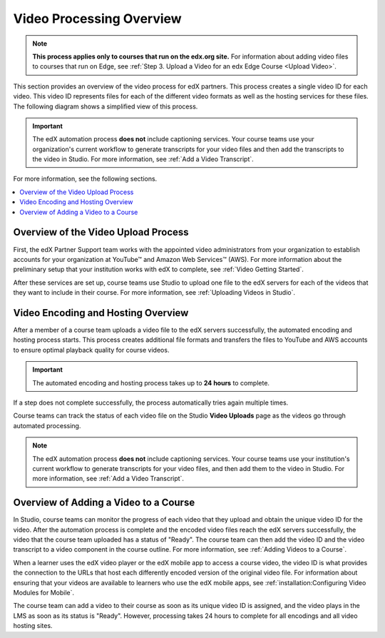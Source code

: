 .. _Video Processing Overview:

###########################
Video Processing Overview
###########################

.. note::
  **This process applies only to courses that run on the edx.org site.** For
  information about adding video files to courses that run on Edge, see
  :ref:`Step 3. Upload a Video for an edx Edge Course <Upload Video>`.

This section provides an overview of the video process for edX partners. This
process creates a single video ID for each video. This video ID represents
files for each of the different video formats as well as the hosting services
for these files. The following diagram shows a simplified view of this process.

.. image:: ../../../../shared/images/encoding_proc_overview.png
 :width: 700
 :alt: Flowchart of a course team uploading a video, followed by edX assigning
     a video ID, encoding and uploading the video in different formats to
     YouTube and AWS, and providing the video ID to the course team. The course
     team monitors processing and adds the video to a course.


.. important::
 The edX automation process **does not** include captioning services. Your
 course teams use your organization's current workflow to generate transcripts
 for your video files and then add the transcripts to the video in Studio. For
 more information, see :ref:`Add a Video Transcript`.

For more information, see the following sections.

.. contents::
  :local:
  :depth: 1

************************************
Overview of the Video Upload Process
************************************

First, the edX Partner Support team works with the appointed video
administrators from your organization to establish accounts for your
organization at YouTube™ and Amazon Web Services™ (AWS). For more information
about the preliminary setup that your institution works with edX to complete,
see :ref:`Video Getting Started`.

After these services are set up, course teams use Studio to upload one file to
the edX servers for each of the videos that they want to include in their
course. For more information, see :ref:`Uploading Videos in Studio`.

.. _Video Encoding and Hosting Overview:

************************************
Video Encoding and Hosting Overview
************************************

After a member of a course team uploads a video file to the edX servers
successfully, the automated encoding and hosting process starts. This process
creates additional file formats and transfers the files to YouTube and AWS
accounts to ensure optimal playback quality for course videos.

.. image:: ../../../../shared/images/encoding_process.png
 :width: 500
 :alt: Flowchart of course team uploading a video, followed by edX assigning a
     video ID and then transcoding it into four formats and transferring the
     results to YouTube and AWS.

.. important:: The automated encoding and hosting process takes up to **24
   hours** to complete.

If a step does not complete successfully, the process automatically tries again
multiple times.

Course teams can track the status of each video file on the Studio **Video
Uploads** page as the videos go through automated processing.

.. note::
 The edX automation process **does not** include captioning services. Your
 course teams use your institution's current workflow to generate transcripts
 for your video files, and then add them to the video in Studio. For more
 information, see :ref:`Add a Video Transcript`.

**************************************
Overview of Adding a Video to a Course
**************************************

In Studio, course teams can monitor the progress of each video that they upload
and obtain the unique video ID for the video. After the automation process is
complete and the encoded video files reach the edX servers successfully, the
video that the course team uploaded has a status of "Ready". The course team
can then add the video ID and the video transcript to a video component in the
course outline. For more information, see :ref:`Adding Videos to a Course`.

.. image:: ../../../../shared/images/add_video_process.png
 :width: 300
 :alt: Flowchart showing the video process assigning a video ID, and course
     teams obtaining the video ID, monitoring the process, and adding a video
     component in the course.

When a learner uses the edX video player or the edX mobile app to access a
course video, the video ID is what provides the connection to the URLs that
host each differently encoded version of the original video file. For
information about ensuring that your videos are available to learners who use
the edX mobile apps, see :ref:`installation:Configuring Video Modules for
Mobile`.

The course team can add a video to their course as soon as its unique video ID
is assigned, and the video plays in the LMS as soon as its status is "Ready".
However, processing takes 24 hours to complete for all encodings and all video
hosting sites.
